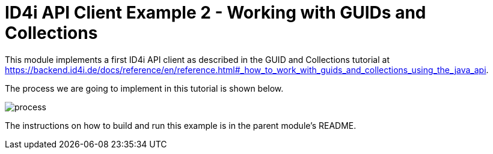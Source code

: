 
= ID4i API Client Example 2 - Working with GUIDs and Collections

This module implements a first ID4i API client as described in the GUID and Collections tutorial
at https://backend.id4i.de/docs/reference/en/reference.html#_how_to_work_with_guids_and_collections_using_the_java_api.

The process we are going to implement in this tutorial is shown below.

image::process.png[]

The instructions on how to build and run this example is in  the parent module's README.
